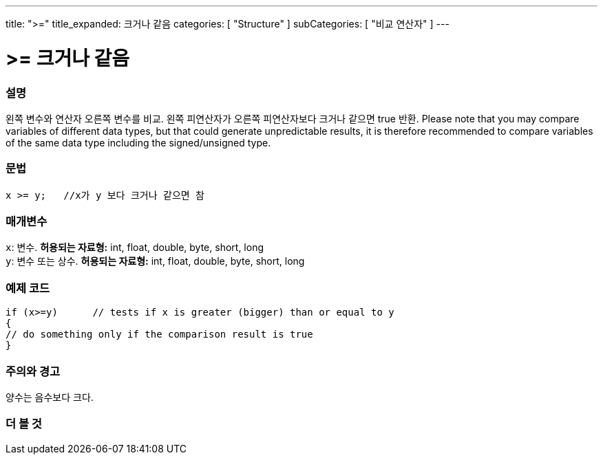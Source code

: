 ---
title: ">="
title_expanded: 크거나 같음
categories: [ "Structure" ]
subCategories: [ "비교 연산자" ]
---





= >= 크거나 같음


// OVERVIEW SECTION STARTS
[#overview]
--

[float]
=== 설명
왼쪽 변수와 연산자 오른쪽 변수를 비교. 왼쪽 피연산자가 오른쪽 피연산자보다 크거나 같으면 true 반환.
Please note that you may compare variables of different data types, but that could generate unpredictable results, it is therefore recommended to compare variables of the same data type including the signed/unsigned type.
[%hardbreaks]


[float]
=== 문법
[source,arduino]
----
x >= y;   //x가 y 보다 크거나 같으면 참
----

[float]
=== 매개변수
`x`: 변수. *허용되는 자료형:* int, float, double, byte, short, long +
`y`: 변수 또는 상수. *허용되는 자료형:* int, float, double, byte, short, long

--
// OVERVIEW SECTION ENDS



// HOW TO USE SECTION STARTS
[#howtouse]
--

[float]
=== 예제 코드

[source,arduino]
----
if (x>=y)      // tests if x is greater (bigger) than or equal to y
{
// do something only if the comparison result is true
}
----
[%hardbreaks]

[float]
=== 주의와 경고
양수는 음수보다 크다.
[%hardbreaks]

--
// HOW TO USE SECTION ENDS


// SEE ALSO SECTION
[#see_also]
--

[float]
=== 더 볼 것


--
// SEE ALSO SECTION ENDS
